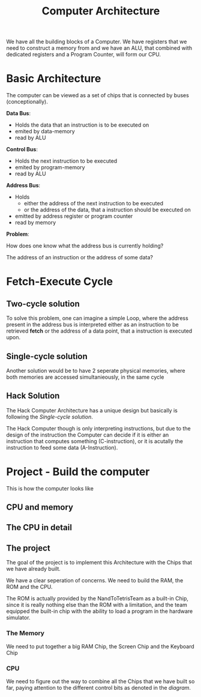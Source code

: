 #+title: Computer Architecture

We have all the building blocks of a Computer. We have registers that we need to construct a memory from and we have an ALU, that combined with dedicated registers and a Program Counter, will form our CPU.

* Basic Architecture

The computer can be viewed as a set of chips that is connected by buses (conceptionally).

[[file:imgs/basic_archi.png]]

*Data Bus*:
- Holds the data that an instruction is to be executed on
- emited by data-memory
- read by ALU

*Control Bus*:
- Holds the next instruction to be executed
- emited by program-memory
- read by ALU

*Address Bus*:
- Holds
  - either the address of the next instruction to be executed
  - or the address of the data, that a instruction should be executed on
- emitted by address register or program counter
- read by memory

*Problem*:

How does one know what the address bus is currently holding?

The address of an instruction or the address of some data?

* Fetch-Execute Cycle

[[file:imgs/fetch_execute_issues.png]]

** Two-cycle solution

To solve this problem, one can imagine a simple Loop, where the address present in the address bus is interpreted either as an instruction to be retrieved *fetch* or the address of a data point, that a instruction is executed upon.

[[file:imgs/twoCycle.png]]

** Single-cycle solution

Another solution would be to have 2 seperate physical memories, where both memories are accessed simultanieously, in the same cycle

[[file:imgs/single_cycle.png]]

** Hack Solution

The Hack Computer Architecture has a unique design but basically is following the [[*Single-cycle solution][Single-cycle solution]].

The Hack Computer though is only interpreting instructions, but due to the design of the instruction the Computer can decide if it is either an instruction that computes something (C-instruction), or it is acutally the instruction to feed some data (A-Instruction).

[[file:imgs/CPU_abstraction.png]]

* Project - Build the computer

This is how the computer looks like

** CPU and memory

[[file:imgs/hackComputer2.png]]

** The CPU in detail

[[file:imgs/hackComputer.png]]

** The project

The goal of the project is to implement this Architecture with the Chips that we have already built.

We have a clear seperation of concerns. We need to build the RAM, the ROM and the CPU.

The ROM is actually provided by the NandToTetrisTeam as a built-in Chip, since it is really nothing else than the ROM with a limitation, and the team equipped the built-in chip with the ability to load a program in the hardware simulator.

*** The Memory

We need to put together a big RAM Chip, the Screen Chip and the Keyboard Chip

*** CPU

We need to figure out the way to combine all the Chips that we have built so far, paying attention to the different control bits as denoted in the [[*The CPU in detail][diagram]].
